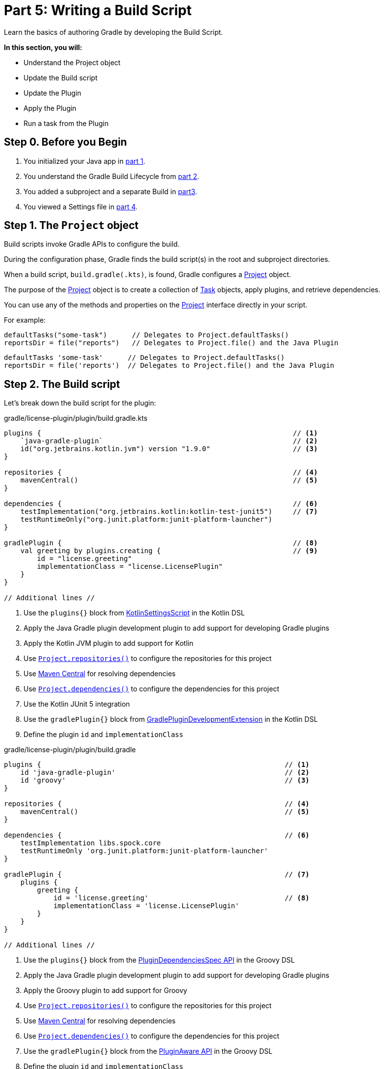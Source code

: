 // Copyright (C) 2023 Gradle, Inc.
//
// Licensed under the Creative Commons Attribution-Noncommercial-ShareAlike 4.0 International License.;
// you may not use this file except in compliance with the License.
// You may obtain a copy of the License at
//
//      https://creativecommons.org/licenses/by-nc-sa/4.0/
//
// Unless required by applicable law or agreed to in writing, software
// distributed under the License is distributed on an "AS IS" BASIS,
// WITHOUT WARRANTIES OR CONDITIONS OF ANY KIND, either express or implied.
// See the License for the specific language governing permissions and
// limitations under the License.

[[partr5_build_scripts]]
= Part 5: Writing a Build Script

Learn the basics of authoring Gradle by developing the Build Script.

****
**In this section, you will:**

- Understand the Project object
- Update the Build script
- Update the Plugin
- Apply the Plugin
- Run a task from the Plugin
****

[[part5_begin]]
== Step 0. Before you Begin

1. You initialized your Java app in <<partr1_gradle_init.adoc#part1_begin,part 1>>.
2. You understand the Gradle Build Lifecycle from <<partr2_build_lifecycle.adoc#part2_begin,part 2>>.
3. You added a subproject and a separate Build in <<partr3_multi_project_builds#part3_begin, part3>>.
4. You viewed a Settings file in <<partr4_settings_file.adoc#part4_begin,part 4>>.

== Step 1. The `Project` object

Build scripts invoke Gradle APIs to configure the build.

During the configuration phase, Gradle finds the build script(s) in the root and subproject directories.

When a build script, `build.gradle(.kts)`, is found, Gradle configures a link:{javadocPath}/org/gradle/api/Project.html[Project] object.

The purpose of the link:{javadocPath}/org/gradle/api/Project.html[Project] object is to create a collection of link:{javadocPath}/org/gradle/api/Task.html[Task] objects, apply plugins, and retrieve dependencies.

You can use any of the methods and properties on the link:{javadocPath}/org/gradle/api/Project.html[Project] interface directly in your script.

For example:

[.multi-language-sample]
=====
[source, kotlin]
----
defaultTasks("some-task")      // Delegates to Project.defaultTasks()
reportsDir = file("reports")   // Delegates to Project.file() and the Java Plugin
----
=====
[.multi-language-sample]
=====
[source, groovy]
----
defaultTasks 'some-task'      // Delegates to Project.defaultTasks()
reportsDir = file('reports')  // Delegates to Project.file() and the Java Plugin
----
=====

== Step 2. The Build script

Let's break down the build script for the plugin:

[.multi-language-sample]
=====
.gradle/license-plugin/plugin/build.gradle.kts
[source,kotlin]
----
plugins {                                                             // <1>
    `java-gradle-plugin`                                              // <2>
    id("org.jetbrains.kotlin.jvm") version "1.9.0"                    // <3>
}

repositories {                                                        // <4>
    mavenCentral()                                                    // <5>
}

dependencies {                                                        // <6>
    testImplementation("org.jetbrains.kotlin:kotlin-test-junit5")     // <7>
    testRuntimeOnly("org.junit.platform:junit-platform-launcher")
}

gradlePlugin {                                                        // <8>
    val greeting by plugins.creating {                                // <9>
        id = "license.greeting"
        implementationClass = "license.LicensePlugin"
    }
}

// Additional lines //
----
<1> Use the `plugins{}` block from link:{kotlinDslPath}/gradle/org.gradle.kotlin.dsl/-kotlin-settings-script/index.html[KotlinSettingsScript] in the Kotlin DSL
<2> Apply the Java Gradle plugin development plugin to add support for developing Gradle plugins
<3> Apply the Kotlin JVM plugin to add support for Kotlin
<4> Use link:{kotlinDslPath}/gradle/org.gradle.api/-project/repositories.html[`Project.repositories()`] to configure the repositories for this project
<5> Use link:https://repo.maven.apache.org/maven2/[Maven Central] for resolving dependencies
<6> Use link:{kotlinDslPath}/gradle/org.gradle.api/-project/dependencies.html[`Project.dependencies()`] to configure the dependencies for this project
<7> Use the Kotlin JUnit 5 integration
<8> Use the `gradlePlugin{}` block from link:{kotlinDslPath}/gradle/org.gradle.plugin.devel/-gradle-plugin-development-extension/index.html[GradlePluginDevelopmentExtension] in the Kotlin DSL
<9> Define the plugin `id` and `implementationClass`
=====
[.multi-language-sample]
=====
.gradle/license-plugin/plugin/build.gradle
[source, groovy]
----
plugins {                                                           // <1>
    id 'java-gradle-plugin'                                         // <2>
    id 'groovy'                                                     // <3>
}

repositories {                                                      // <4>
    mavenCentral()                                                  // <5>
}

dependencies {                                                      // <6>
    testImplementation libs.spock.core
    testRuntimeOnly 'org.junit.platform:junit-platform-launcher'
}

gradlePlugin {                                                      // <7>
    plugins {
        greeting {
            id = 'license.greeting'                                 // <8>
            implementationClass = 'license.LicensePlugin'
        }
    }
}

// Additional lines //
----
<1> Use the `plugins{}` block from the link:{groovyDslPath}/org.gradle.plugin.use.PluginDependenciesSpec.html[PluginDependenciesSpec API] in the Groovy DSL
<2> Apply the Java Gradle plugin development plugin to add support for developing Gradle plugins
<3> Apply the Groovy plugin to add support for Groovy
<4> Use link:{groovyDslPath}/org.gradle.api.Project.html#org.gradle.api.Project:repositories[`Project.repositories()`] to configure the repositories for this project
<5> Use link:https://repo.maven.apache.org/maven2/[Maven Central] for resolving dependencies
<6> Use link:{groovyDslPath}/org.gradle.api.Project.html#org.gradle.api.Project:dependencies[`Project.dependencies()`] to configure the dependencies for this project
<7> Use the `gradlePlugin{}` block from the link:{groovyDslPath}/org.gradle.api.plugins.PluginAware.html[PluginAware API] in the Groovy DSL
<8> Define the plugin `id` and `implementationClass`
=====

Plugins, which enhance your build capabilities, are included like this:

[.multi-language-sample]
=====
[source, kotlin]
----
plugins {
    id("java")                          // core plugin, no version required
    id("org.some.plugin") version "2.8" // community plugin, version required
}
----
=====
[.multi-language-sample]
=====
[source, groovy]
----
plugins {
    id 'java'                          // core plugin, no version required
    id 'org.some.plugin' version '2.8' // community plugin, version required
}
----
=====

The repositories section lets Gradle know where to pull dependencies from:

[.multi-language-sample]
=====
[source, kotlin]
----
repositories {
    mavenCentral()  // get dependencies from the Maven central repository
}
----
=====
[.multi-language-sample]
=====
[source, groovy]
----
repositories {
    mavenCentral()  // get dependencies from the Maven central repository
}
----
=====

Dependencies are requirements for building your application or library:

[.multi-language-sample]
=====
[source, kotlin]
----
dependencies {
    // group: 'org.apache.commons', name: 'commons-lang3', version: '3.13.0'
    implementation("org.apache.commons:commons-lang3:3.13.0")
}
----
=====
[.multi-language-sample]
=====
[source, groovy]
----
dependencies {
    // group: 'org.apache.commons', name: 'commons-lang3', version: '3.13.0'
    implementation 'org.apache.commons:commons-lang3:3.13.0'
}
----
=====

In this example, `implementation()` means that the `commons-lang3` library must be added to the Java classpath.

Every dependency declared for a Gradle project must apply to a scope.
That is, the dependency is either needed at compile time, runtime, or both.
This is called a configuration and the `implementation` configuration is used when the dependency is only needed in the runtime classpath.

Configuration blocks (not to be confused with dependency configurations above) are typically used to configure an applied plugin:

[.multi-language-sample]
=====
[source, kotlin]
----
gradlePlugin {  // Define a custom plugin
    val greeting by plugins.creating {  // Define `greeting` plugin using the `plugins.creating` method
        id = "license.greeting" // Create plugin with the specified ID
        implementationClass = "license.LicensePlugin"   // and specified implementation class
    }
}
----
=====
[.multi-language-sample]
=====
[source, groovy]
----
gradlePlugin {  // Define a custom plugin
    plugins {
        greeting {  // Define a plugin named greeting
            id = 'license.greeting' // using the id
            implementationClass = 'license.LicensePlugin' // and implementationClass
        }
    }
}
----
=====

When the `java-gradle-plugin` is applied, users must configure the plugin they are developing using the `gradlePlugin{}` configuration block.

Tasks are units of work executed during your build.
They can be defined by plugins or inline:

[.multi-language-sample]
=====
[source, kotlin]
----
val functionalTest by tasks.registering(Test::class) {
    testClassesDirs = functionalTestSourceSet.output.classesDirs
    classpath = functionalTestSourceSet.runtimeClasspath
    useJUnitPlatform()
}

tasks.named<Test>("test") {
    // Use JUnit Jupiter for unit tests.
    useJUnitPlatform()
}
----
=====
[.multi-language-sample]
=====
[source, groovy]
----
tasks.register('functionalTest', Test) {
    testClassesDirs = sourceSets.functionalTest.output.classesDirs
    classpath = sourceSets.functionalTest.runtimeClasspath
    useJUnitPlatform()
}

tasks.named('test') {
    // Use JUnit Jupiter for unit tests.
    useJUnitPlatform()
}
----
=====

In the example generated by Gradle init, we define two tasks:

1. `functionalTest`: This task is registered using `tasks.register()`. It configures the test task for functional tests.

2. `test`: This task is configured using `tasks.named()` for the existing `test` task. It also configures the task to use JUnit Jupiter for unit tests.

== Step 3. Update the Build scripts

Over the following sections, we will update `LicensePlugin` to a plugin that automatically generates license headers for source code files.
Let's first update the build script with the proper name for our new `license` plugin:

[.multi-language-sample]
=====
.gradle/license-plugin/plugin/build.gradle.kts
[source,kotlin]
----
gradlePlugin {
    val license by plugins.creating {   // Update name to license
        id = "com.tutorial.license"     // Update id to com.gradle.license
        implementationClass = "license.LicensePlugin"
    }
}
----
=====
[.multi-language-sample]
=====
.gradle/license-plugin/plugin/build.gradle
[source, groovy]
----
gradlePlugin {
    // Define the plugin
    plugins {
        license {                       // Update name to license
            id = 'com.tutorial.license' // Update id to com.gradle.license
            implementationClass = 'license.LicensePlugin'
        }
    }
}
----
=====

== Step 3. Apply the Plugin

Let's apply our `license` plugin to the `app` subproject:

[.multi-language-sample]
=====
.app/build.gradle.kts
[source,kotlin]
----
plugins {
    application
    id("com.tutorial.license")  // Apply the license plugin
}
----
=====
[.multi-language-sample]
=====
.app/build.gradle
[source, groovy]
----
plugins {
    id 'application'
    id('com.tutorial.license')  // Apply the license plugin
}
----
=====

== Step 4. View Plugin Task

Build init creates a "hello world" plugin when generating a Gradle plugin project.
Inside `LicensePlugin` is simply a task that prints a greeting to the console, the task name is `greeting`:

[.multi-language-sample]
=====
.gradle/license-plugin/plugin/src/main/kotlin/license/LicensePlugin.kt
[source,kotlin]
----
class LicensePlugin: Plugin<Project> {
    override fun apply(project: Project) {                          // Apply plugin
        project.tasks.register("greeting") { task ->                // Register a task
            task.doLast {
                println("Hello from plugin 'com.tutorial.greeting'")  // Hello world printout
            }
        }
    }
}
----
=====
[.multi-language-sample]
=====
.gradle/license-plugin/plugin/src/main/groovy/license/LicensePlugin.groovy
[source, groovy]
----
class LicensePlugin implements Plugin<Project> {
    void apply(Project project) {
        // Register a task
        project.tasks.register("greeting") {
            doLast {
                println("Hello from plugin 'com.tutorial.greeting'")
            }
        }
    }
}
----
=====

As we can see, the `license` plugin, when applied, exposes a `greeting` task with a simple print statement.

== Step 5. View Plugin Tasks

When the `license` plugin is applied to the `app` project, the `greeting` task becomes available:

To view the task in the root directory, run:

[source]
----
$ ./gradlew tasks --all

------------------------------------------------------------
Tasks runnable from root project 'authoring-tutorial'
------------------------------------------------------------

...

Other tasks
-----------
app:greeting
app:task1
app:task2
lib:task3
----

Finally, run the `greeting` task using `./gradlew greeting` or:

[source]
----
$ ./gradlew :app:greeting

> Task :app:greeting
Hello from plugin 'com.tutorial.greeting'
----

[.text-right]
**Next Step:** <<partr6_writing_tasks#partr6_writing_tasks,Writing Tasks>> >>
